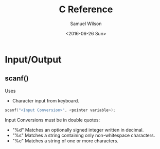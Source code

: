 #+TITLE: C Reference
#+AUTHOR: Samuel Wilson
#+EMAIL: samWson@users.noreply.github.com
#+DATE: <2016-06-26 Sun>

* Input/Output
** scanf()
Uses
- Character input from keyboard.

#+NAME: scanf
#+BEGIN_SRC C
scanf("<Input Conversion>", <pointer variable>);
#+END_SRC

Input Conversions must be in double quotes:
- "%d" Matches an optionally signed integer written in decimal.
- "%s" Matches a string containing only non-whitespace characters.
- "%c" Matches a string of one or more characters.

